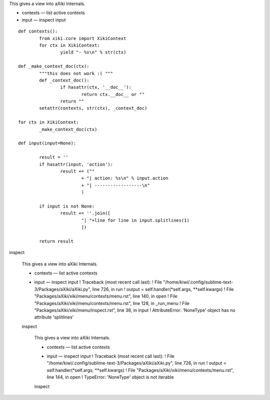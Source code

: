
This gives a view into aXiki Internals.

- contexts — list active contexts
- input — inspect input

::

	def contexts():
		from xiki.core import XikiContext
		for ctx in XikiContext:
			yield "- %s\n" % str(ctx)

	def _make_context_doc(ctx):
		"""this does not work :( """
		def _context_doc():
			if hasattr(ctx, '__doc__'):
				return ctx.__doc__ or ""
			return ""
		setattr(contexts, str(ctx), _context_doc)

	for ctx in XikiContext:
		_make_context_doc(ctx)

	def input(input=None):

		result = ''
		if hasattr(input, 'action'):
			result += (""
				+ "| action: %s\n" % input.action 
				+ "| ------------------\n"
				)

		if input is not None:
			result += ''.join([ 
				"| "+line for line in input.splitlines(1)
				])

		return result

inspect
  
  This gives a view into aXiki Internals.
  
  + contexts — list active contexts
  - input — inspect input
    ! Traceback (most recent call last):
    !   File "/home/kiwi/.config/sublime-text-3/Packages/aXiki/aXiki.py", line 726, in run
    !     output = self.handler(*self.args, **self.kwargs)
    !   File "Packages/aXiki/xiki/menu/contexts/menu.rst", line 140, in open
    !   File "Packages/aXiki/xiki/menu/contexts/menu.rst", line 128, in _run_menu
    !   File "Packages/aXiki/xiki/menu/inspect.rst", line 36, in input
    ! AttributeError: 'NoneType' object has no attribute 'splitlines'
  
  
  inspect
  
    This gives a view into aXiki Internals.
  
    + contexts — list active contexts
    - input — inspect input
      ! Traceback (most recent call last):
      !   File "/home/kiwi/.config/sublime-text-3/Packages/aXiki/aXiki.py", line 726, in run
      !     output = self.handler(*self.args, **self.kwargs)
      !   File "Packages/aXiki/xiki/menu/contexts/menu.rst", line 144, in open
      ! TypeError: 'NoneType' object is not iterable
  
  
    inspect
